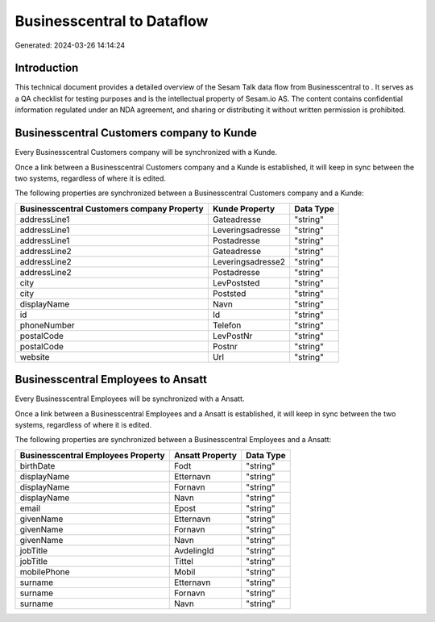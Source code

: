 ============================
Businesscentral to  Dataflow
============================

Generated: 2024-03-26 14:14:24

Introduction
------------

This technical document provides a detailed overview of the Sesam Talk data flow from Businesscentral to . It serves as a QA checklist for testing purposes and is the intellectual property of Sesam.io AS. The content contains confidential information regulated under an NDA agreement, and sharing or distributing it without written permission is prohibited.

Businesscentral Customers company to  Kunde
-------------------------------------------
Every Businesscentral Customers company will be synchronized with a  Kunde.

Once a link between a Businesscentral Customers company and a  Kunde is established, it will keep in sync between the two systems, regardless of where it is edited.

The following properties are synchronized between a Businesscentral Customers company and a  Kunde:

.. list-table::
   :header-rows: 1

   * - Businesscentral Customers company Property
     -  Kunde Property
     -  Data Type
   * - addressLine1
     - Gateadresse
     - "string"
   * - addressLine1
     - Leveringsadresse
     - "string"
   * - addressLine1
     - Postadresse
     - "string"
   * - addressLine2
     - Gateadresse
     - "string"
   * - addressLine2
     - Leveringsadresse2
     - "string"
   * - addressLine2
     - Postadresse
     - "string"
   * - city
     - LevPoststed
     - "string"
   * - city
     - Poststed
     - "string"
   * - displayName
     - Navn
     - "string"
   * - id
     - Id
     - "string"
   * - phoneNumber
     - Telefon
     - "string"
   * - postalCode
     - LevPostNr
     - "string"
   * - postalCode
     - Postnr
     - "string"
   * - website
     - Url
     - "string"


Businesscentral Employees to  Ansatt
------------------------------------
Every Businesscentral Employees will be synchronized with a  Ansatt.

Once a link between a Businesscentral Employees and a  Ansatt is established, it will keep in sync between the two systems, regardless of where it is edited.

The following properties are synchronized between a Businesscentral Employees and a  Ansatt:

.. list-table::
   :header-rows: 1

   * - Businesscentral Employees Property
     -  Ansatt Property
     -  Data Type
   * - birthDate
     - Fodt
     - "string"
   * - displayName
     - Etternavn
     - "string"
   * - displayName
     - Fornavn
     - "string"
   * - displayName
     - Navn
     - "string"
   * - email
     - Epost
     - "string"
   * - givenName
     - Etternavn
     - "string"
   * - givenName
     - Fornavn
     - "string"
   * - givenName
     - Navn
     - "string"
   * - jobTitle
     - AvdelingId
     - "string"
   * - jobTitle
     - Tittel
     - "string"
   * - mobilePhone
     - Mobil
     - "string"
   * - surname
     - Etternavn
     - "string"
   * - surname
     - Fornavn
     - "string"
   * - surname
     - Navn
     - "string"

